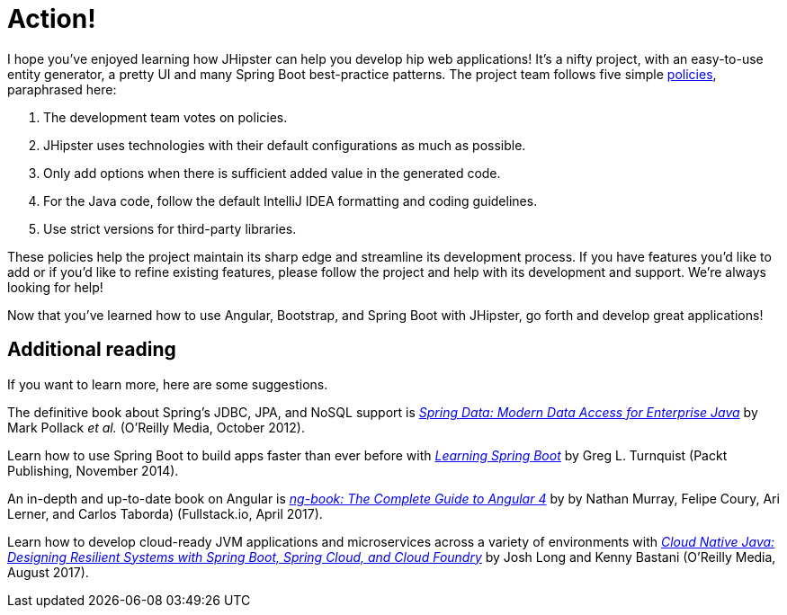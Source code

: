 [[action]]
= Action!

I hope you've enjoyed learning how JHipster can help you develop hip web applications! It's a nifty project, with an easy-to-use entity generator, a pretty UI and many Spring Boot best-practice patterns. The project team follows five simple http://www.jhipster.tech/policies/[policies], paraphrased here:

1. The development team votes on policies.
2. JHipster uses technologies with their default configurations as much as possible.
3. Only add options when there is sufficient added value in the generated code.
4. For the Java code, follow the default IntelliJ IDEA formatting and coding guidelines.
5. Use strict versions for third-party libraries.

These policies help the project maintain its sharp edge and streamline its development process. If you have features you'd like to add or if you'd like to refine existing features, please follow the project and help with its development and support. We're always looking for help!

Now that you've learned how to use Angular, Bootstrap, and Spring Boot with JHipster, go forth and develop great applications!

== Additional reading

If you want to learn more, here are some suggestions.

The definitive book about Spring's JDBC, JPA, and NoSQL support is http://shop.oreilly.com/product/0636920024767.do[_Spring Data: Modern Data Access for Enterprise Java_] by Mark Pollack _et al._ (O'Reilly Media, October 2012).

Learn how to use Spring Boot to build apps faster than ever before with https://www.packtpub.com/application-development/learning-spring-boot[_Learning Spring Boot_] by Greg L. Turnquist (Packt Publishing, November 2014).

An in-depth and up-to-date book on Angular is https://www.ng-book.com/2/[_ng-book: The Complete Guide to Angular 4_] by by Nathan Murray, Felipe Coury, Ari Lerner, and Carlos Taborda) (Fullstack.io, April 2017).

Learn how to develop cloud-ready JVM applications and microservices across a variety of environments with http://shop.oreilly.com/product/0636920038252.do[_Cloud Native Java: Designing Resilient Systems with Spring Boot, Spring Cloud, and Cloud Foundry_] by Josh Long and Kenny Bastani (O'Reilly Media, August 2017).
